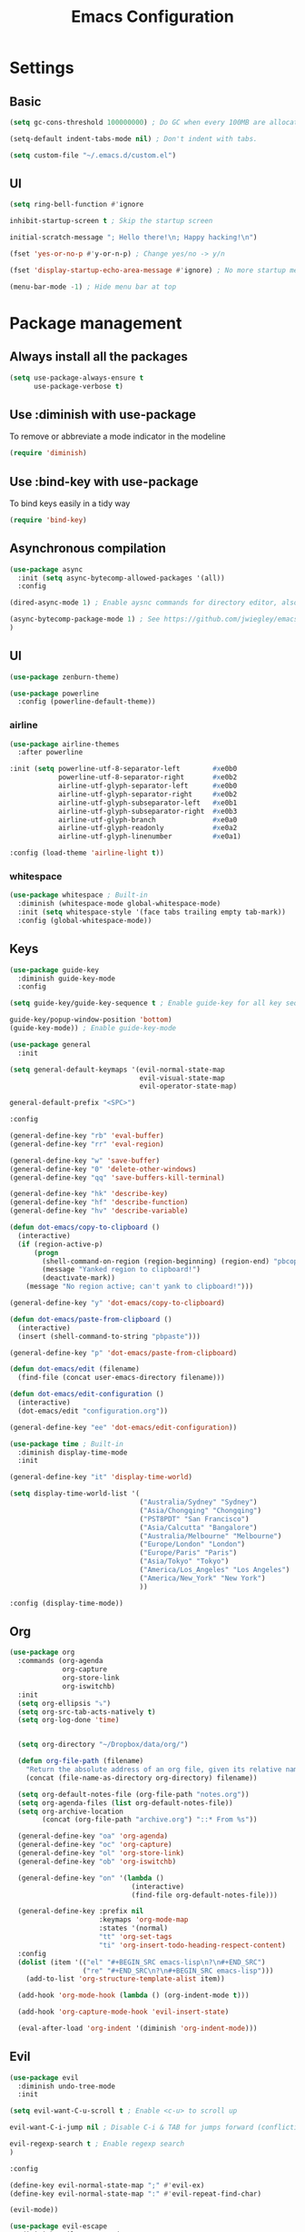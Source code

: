 #+TITLE: Emacs Configuration

* Settings
** Basic

#+BEGIN_SRC emacs-lisp
  (setq gc-cons-threshold 100000000) ; Do GC when every 100MB are allocated
#+END_SRC

#+BEGIN_SRC emacs-lisp
  (setq-default indent-tabs-mode nil) ; Don't indent with tabs.
#+END_SRC

#+BEGIN_SRC emacs-lisp
  (setq custom-file "~/.emacs.d/custom.el")
#+END_SRC

** UI

#+BEGIN_SRC emacs-lisp
  (setq ring-bell-function #'ignore
#+END_SRC

#+BEGIN_SRC emacs-lisp
  inhibit-startup-screen t ; Skip the startup screen
#+END_SRC

#+BEGIN_SRC emacs-lisp
  initial-scratch-message "; Hello there!\n; Happy hacking!\n")
#+END_SRC

#+BEGIN_SRC emacs-lisp
  (fset 'yes-or-no-p #'y-or-n-p) ; Change yes/no -> y/n
#+END_SRC

#+BEGIN_SRC emacs-lisp
  (fset 'display-startup-echo-area-message #'ignore) ; No more startup message
#+END_SRC

#+BEGIN_SRC emacs-lisp
  (menu-bar-mode -1) ; Hide menu bar at top
#+END_SRC

* Package management
** Always install all the packages

#+BEGIN_SRC emacs-lisp
  (setq use-package-always-ensure t
        use-package-verbose t)
#+END_SRC

** Use :diminish with use-package

To remove or abbreviate a mode indicator in the modeline

#+BEGIN_SRC emacs-lisp
  (require 'diminish)
#+END_SRC

** Use :bind-key with use-package

To bind keys easily in a tidy way

#+BEGIN_SRC emacs-lisp
  (require 'bind-key)
#+END_SRC

** Asynchronous compilation

#+BEGIN_SRC emacs-lisp
  (use-package async
    :init (setq async-bytecomp-allowed-packages '(all))
    :config
#+END_SRC

#+BEGIN_SRC emacs-lisp
  (dired-async-mode 1) ; Enable aysnc commands for directory editor, also for helm
#+END_SRC

#+BEGIN_SRC emacs-lisp
  (async-bytecomp-package-mode 1) ; See https://github.com/jwiegley/emacs-async for explanation
  )
#+END_SRC

** UI

#+BEGIN_SRC emacs-lisp
  (use-package zenburn-theme)
#+END_SRC

#+BEGIN_SRC emacs-lisp
  (use-package powerline
    :config (powerline-default-theme))
#+END_SRC

*** airline

#+BEGIN_SRC emacs-lisp
  (use-package airline-themes
    :after powerline
#+END_SRC

#+BEGIN_SRC emacs-lisp
  :init (setq powerline-utf-8-separator-left        #xe0b0
              powerline-utf-8-separator-right       #xe0b2
              airline-utf-glyph-separator-left      #xe0b0
              airline-utf-glyph-separator-right     #xe0b2
              airline-utf-glyph-subseparator-left   #xe0b1
              airline-utf-glyph-subseparator-right  #xe0b3
              airline-utf-glyph-branch              #xe0a0
              airline-utf-glyph-readonly            #xe0a2
              airline-utf-glyph-linenumber          #xe0a1)
#+END_SRC

#+BEGIN_SRC emacs-lisp
  :config (load-theme 'airline-light t))
#+END_SRC

*** whitespace

#+BEGIN_SRC emacs-lisp
  (use-package whitespace ; Built-in
    :diminish (whitespace-mode global-whitespace-mode)
    :init (setq whitespace-style '(face tabs trailing empty tab-mark))
    :config (global-whitespace-mode))
#+END_SRC

** Keys

#+BEGIN_SRC emacs-lisp
  (use-package guide-key
    :diminish guide-key-mode
    :config
#+END_SRC

#+BEGIN_SRC emacs-lisp
  (setq guide-key/guide-key-sequence t ; Enable guide-key for all key sequences
#+END_SRC

#+BEGIN_SRC emacs-lisp
  guide-key/popup-window-position 'bottom)
  (guide-key-mode)) ; Enable guide-key-mode
#+END_SRC

#+BEGIN_SRC emacs-lisp
  (use-package general
    :init
#+END_SRC

#+BEGIN_SRC emacs-lisp
  (setq general-default-keymaps '(evil-normal-state-map
                                  evil-visual-state-map
                                  evil-operator-state-map)
#+END_SRC

#+BEGIN_SRC emacs-lisp
  general-default-prefix "<SPC>")
#+END_SRC

#+BEGIN_SRC emacs-lisp
  :config

  (general-define-key "rb" 'eval-buffer)
  (general-define-key "rr" 'eval-region)

  (general-define-key "w" 'save-buffer)
  (general-define-key "0" 'delete-other-windows)
  (general-define-key "qq" 'save-buffers-kill-terminal)

  (general-define-key "hk" 'describe-key)
  (general-define-key "hf" 'describe-function)
  (general-define-key "hv" 'describe-variable)
#+END_SRC

#+BEGIN_SRC emacs-lisp
  (defun dot-emacs/copy-to-clipboard ()
    (interactive)
    (if (region-active-p)
        (progn
          (shell-command-on-region (region-beginning) (region-end) "pbcopy")
          (message "Yanked region to clipboard!")
          (deactivate-mark))
      (message "No region active; can't yank to clipboard!")))

  (general-define-key "y" 'dot-emacs/copy-to-clipboard)

#+END_SRC

#+BEGIN_SRC emacs-lisp
  (defun dot-emacs/paste-from-clipboard ()
    (interactive)
    (insert (shell-command-to-string "pbpaste")))

  (general-define-key "p" 'dot-emacs/paste-from-clipboard)
#+END_SRC

#+BEGIN_SRC emacs-lisp
  (defun dot-emacs/edit (filename)
    (find-file (concat user-emacs-directory filename)))

  (defun dot-emacs/edit-configuration ()
    (interactive)
    (dot-emacs/edit "configuration.org"))

  (general-define-key "ee" 'dot-emacs/edit-configuration))
#+END_SRC

#+BEGIN_SRC emacs-lisp
  (use-package time ; Built-in
    :diminish display-time-mode
    :init
#+END_SRC

#+BEGIN_SRC emacs-lisp
  (general-define-key "it" 'display-time-world)
#+END_SRC

#+BEGIN_SRC emacs-lisp
  (setq display-time-world-list '(
                                  ("Australia/Sydney" "Sydney")
                                  ("Asia/Chongqing" "Chongqing")
                                  ("PST8PDT" "San Francisco")
                                  ("Asia/Calcutta" "Bangalore")
                                  ("Australia/Melbourne" "Melbourne")
                                  ("Europe/London" "London")
                                  ("Europe/Paris" "Paris")
                                  ("Asia/Tokyo" "Tokyo")
                                  ("America/Los_Angeles" "Los Angeles")
                                  ("America/New_York" "New York")
                                  ))
#+END_SRC

#+BEGIN_SRC emacs-lisp
  :config (display-time-mode))
#+END_SRC

** Org

#+BEGIN_SRC emacs-lisp
  (use-package org
    :commands (org-agenda
               org-capture
               org-store-link
               org-iswitchb)
    :init
    (setq org-ellipsis "⤵")
    (setq org-src-tab-acts-natively t)
    (setq org-log-done 'time)


    (setq org-directory "~/Dropbox/data/org/")

    (defun org-file-path (filename)
      "Return the absolute address of an org file, given its relative name."
      (concat (file-name-as-directory org-directory) filename))

    (setq org-default-notes-file (org-file-path "notes.org"))
    (setq org-agenda-files (list org-default-notes-file))
    (setq org-archive-location
          (concat (org-file-path "archive.org") "::* From %s"))

    (general-define-key "oa" 'org-agenda)
    (general-define-key "oc" 'org-capture)
    (general-define-key "ol" 'org-store-link)
    (general-define-key "ob" 'org-iswitchb)

    (general-define-key "on" '(lambda ()
                                (interactive)
                                (find-file org-default-notes-file)))

    (general-define-key :prefix nil
                        :keymaps 'org-mode-map
                        :states '(normal)
                        "tt" 'org-set-tags
                        "ti" 'org-insert-todo-heading-respect-content)
    :config
    (dolist (item '(("el" "#+BEGIN_SRC emacs-lisp\n?\n#+END_SRC")
                    ("re" "#+END_SRC\n?\n#+BEGIN_SRC emacs-lisp")))
      (add-to-list 'org-structure-template-alist item))

    (add-hook 'org-mode-hook (lambda () (org-indent-mode t)))

    (add-hook 'org-capture-mode-hook 'evil-insert-state)

    (eval-after-load 'org-indent '(diminish 'org-indent-mode)))
#+END_SRC

** Evil

#+BEGIN_SRC emacs-lisp
  (use-package evil
    :diminish undo-tree-mode
    :init
#+END_SRC

#+BEGIN_SRC emacs-lisp
  (setq evil-want-C-u-scroll t ; Enable <c-u> to scroll up
#+END_SRC

#+BEGIN_SRC emacs-lisp
  evil-want-C-i-jump nil ; Disable C-i & TAB for jumps forward (conflicting with evil-org's TAB)
#+END_SRC

#+BEGIN_SRC emacs-lisp
  evil-regexp-search t ; Enable regexp search
  )
#+END_SRC

#+BEGIN_SRC emacs-lisp
  :config
#+END_SRC

#+BEGIN_SRC emacs-lisp
  (define-key evil-normal-state-map ";" #'evil-ex)
  (define-key evil-normal-state-map ":" #'evil-repeat-find-char)
#+END_SRC

#+BEGIN_SRC emacs-lisp
  (evil-mode))
#+END_SRC

#+BEGIN_SRC emacs-lisp
  (use-package evil-escape
    :diminish evil-escape-mode
#+END_SRC

#+BEGIN_SRC emacs-lisp
  :init (setq-default evil-escape-key-sequence "kj")
#+END_SRC

#+BEGIN_SRC emacs-lisp
  :config
  (evil-escape-mode))
#+END_SRC

#+BEGIN_SRC emacs-lisp
  (use-package evil-magit
    :after evil
    :config (evil-magit-init))

  (use-package evil-easymotion
    :after evil
    :config
#+END_SRC

#+BEGIN_SRC emacs-lisp
                                          ; Evil-easymotion's line movements work perfectly with evil.
  (general-define-key "j" (evilem-create 'evil-next-line))
  (general-define-key "k" (evilem-create 'evil-previous-line)))
#+END_SRC


; Avy's line movements do not work with evil too well
; For example, when in visual line selection mode (V), avy does not work at all;
; and when it does work in visual selection mode (v), it selects the line before selection.

#+BEGIN_SRC emacs-lisp
  (use-package avy
    :commands (avy-goto-char-2 avy-goto-line-above avy-goto-line-below)
#+END_SRC

#+BEGIN_SRC emacs-lisp
  :bind (
         :map evil-normal-state-map
              ("f" . avy-goto-char-2)
              :map evil-visual-state-map
              ("f" . avy-goto-char-2)
              :map evil-operator-state-map
              ("f" . avy-goto-char-2))
#+END_SRC

#+BEGIN_SRC emacs-lisp
  :init
#+END_SRC

#+BEGIN_SRC emacs-lisp
  (setq avy-background t)
#+END_SRC

#+BEGIN_SRC emacs-lisp
  (setq avy-keys '(?a ?e ?i ?o ?u ?h ?t ?d ?s)))
#+END_SRC

** Languages

#+BEGIN_SRC emacs-lisp
  (use-package swift-mode
    :mode "\\.swift\\'"
    :interpreter "swift"
    :config
#+END_SRC

#+BEGIN_SRC emacs-lisp
  (general-define-key :prefix nil
                      :keymaps 'swift-mode-map
                      :states '(insert emacs)
                      ";" '(lambda () (interactive) (insert ":"))
                      ":" '(lambda () (interactive) (insert ";")))

                                          ; The following two lines are kept here for comparison reasons.
                                          ; Seems much easier to use define-key.

                                          ;(define-key swift-mode-map (kbd ";") '(lambda () (interactive) (insert ":")))
                                          ;(define-key swift-mode-map (kbd ":") '(lambda () (interactive) (insert ";")))
  )
#+END_SRC

#+BEGIN_SRC emacs-lisp
  (use-package ruby-mode ; Built-in
    :mode ("\\.rb\\'" "\\Brewfile\\'"))

  (use-package fish-mode
    :mode "\\.fish\\'")
#+END_SRC

** Functionality

*** evil org
#+BEGIN_SRC emacs-lisp
  (use-package evil-org
    :after (org evil)
    :diminish (evil-org-mode)
    :mode ("\\.org\\'" . org-mode)
    :config
#+END_SRC

#+BEGIN_SRC emacs-lisp
  (add-hook 'org-mode-hook 'evil-org-mode)
  (add-hook 'evil-org-mode-hook
            (lambda ()
              (evil-org-set-key-theme '(navigation insert textobjects additional)))))
#+END_SRC

*** flx

#+BEGIN_SRC emacs-lisp
  (use-package flx)
#+END_SRC

*** projectile

#+BEGIN_SRC emacs-lisp
  (use-package projectile
    :init
#+END_SRC

#+BEGIN_SRC emacs-lisp
  (setq projectile-enable-caching t)
#+END_SRC

#+BEGIN_SRC emacs-lisp
  (setq projectile-switch-project-action 'helm-ls-git-ls)
#+END_SRC

#+BEGIN_SRC emacs-lisp
  (setq projectile-mode-line '(:eval (format " [%s]" (projectile-project-name))))
#+END_SRC

#+BEGIN_SRC emacs-lisp
  :config
  (projectile-discover-projects-in-directory "~/work")
  (projectile-discover-projects-in-directory "~/proj")
#+END_SRC

#+BEGIN_SRC emacs-lisp
  (projectile-global-mode))
#+END_SRC

*** projectile-ripgrep

#+BEGIN_SRC emacs-lisp
  (use-package projectile-ripgrep
    :after (projectile)
    :commands (projectile-ripgrep))
#+END_SRC

*** Other

#+BEGIN_SRC emacs-lisp
  (use-package magit
    :diminish auto-revert-mode
    :commands magit-status
    :init
    (general-define-key "s" 'magit-status))

  (use-package ggtags
    :commands (ggtags-update-tags))

  (use-package auto-complete
    :diminish auto-complete-mode
    :config
    (ac-config-default))

  (use-package smartparens
    :diminish smartparens-mode
    :config
    (require 'smartparens-config)
    (show-smartparens-global-mode)
    (smartparens-global-mode))

  (use-package slack
    :commands (slack-start)
    :init
    (setq slack-buffer-emojify t) ;; if you want to enable emoji, default nil
    (setq slack-prefer-current-team t))

  (use-package alert
    :commands (alert)
    :init
    (setq alert-default-style 'notifier))
#+END_SRC

** Helm

*** helm

#+BEGIN_SRC emacs-lisp
  (use-package helm
    :demand t
    :diminish helm-mode
    :bind ("M-x" . helm-M-x)
    :init
#+END_SRC

#+BEGIN_SRC emacs-lisp
  (setq helm-mode-fuzzy-match t
        helm-completion-in-region-fuzzy-match t
        helm-M-x-fuzzy-match t
        helm-buffers-fuzzy-match t
        helm-candidate-number-limit 20)
#+END_SRC

#+BEGIN_SRC emacs-lisp
  (general-define-key "<SPC>" 'helm-M-x)
  (general-define-key "b" 'helm-buffers-list)
  :config
  (helm-mode))
#+END_SRC

*** helm-flx

#+BEGIN_SRC emacs-lisp
  (use-package helm-flx
    :after (helm flx)
    :init
#+END_SRC

#+BEGIN_SRC emacs-lisp
  (setq helm-flx-for-helm-find-files t
        helm-flx-for-helm-locate t)
#+END_SRC

#+BEGIN_SRC emacs-lisp
  :config (helm-flx-mode))
#+END_SRC

*** helm-projectile

#+BEGIN_SRC emacs-lisp
  (use-package helm-projectile
    :after (helm helm-flx)
    :commands (helm-projectile-switch-project)
    :config
    (general-define-key "c" 'helm-projectile-switch-project))
#+END_SRC

*** helm-ls-git

#+BEGIN_SRC emacs-lisp
  (use-package helm-ls-git
    :commands helm-ls-git-ls
    :init
                                          ;(setq helm-ls-git-fuzzy-match t)
    (general-define-key "f" 'helm-ls-git-ls))

#+END_SRC

*** helm-gtags

#+BEGIN_SRC emacs-lisp
  (use-package helm-gtags
    :commands (helm-gtags-select
               helm-gtags-find-rtag
               helm-gtags-parse-file)
#+END_SRC

#+BEGIN_SRC emacs-lisp
  :init
  (setq helm-gtags-fuzzy-match t)

  (general-define-key :prefix nil
                      :keymaps '(swift-mode-map)
                      :states '(normal)
                      "t" 'helm-gtags-select
                      "r" 'helm-gtags-find-rtag)

  (general-define-key "t" 'helm-gtags-parse-file))
#+END_SRC
